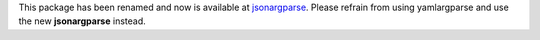 This package has been renamed and now is available at `jsonargparse <https://pypi.org/project/jsonargparse/>`_. Please refrain from using yamlargparse and use the new **jsonargparse** instead.

